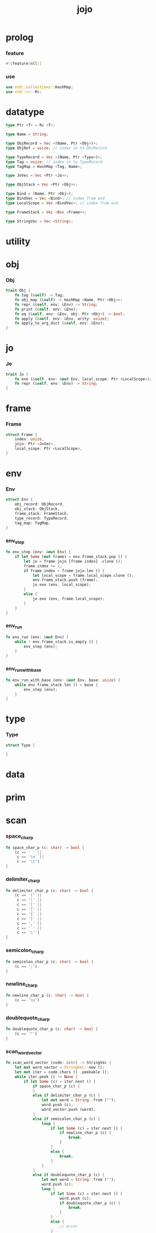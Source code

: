 #+property: tangle main.rs
#+title: jojo

* prolog

*** feature

    #+begin_src rust
    #![feature(nll)]
    #+end_src

*** use

    #+begin_src rust
    use std::collections::HashMap;
    use std::rc::Rc;
    #+end_src

* datatype

  #+begin_src rust
  type Ptr <T> = Rc <T>;

  type Name = String;

  type ObjRecord = Vec <(Name, Ptr <Obj>)>;
  type ObjRef = usize; // index in to ObjRecord

  type TypeRecord = Vec <(Name, Ptr <Type>)>;
  type Tag = usize; // index in to TypeRecord
  type TagMap = HashMap <Tag, Name>;

  type JoVec = Vec <Ptr <Jo>>;

  type ObjStack = Vec <Ptr <Obj>>;

  type Bind = (Name, Ptr <Obj>);
  type BindVec = Vec <Bind>; // index from end
  type LocalScope = Vec <BindVec>; // index from end

  type FrameStack = Vec <Box <Frame>>;

  type StringVec = Vec <String>;
  #+end_src

* utility

* obj

*** Obj

    #+begin_src rust
    trait Obj {
        fn tag (&self) -> Tag;
        fn obj_map (&self) -> HashMap <Name, Ptr <Obj>>;
        fn repr (&self, env: &Env) -> String;
        fn print (&self, env: &Env);
        fn eq (&self, env: &Env, obj: Ptr <Obj>) -> bool;
        fn apply (&self, env: &Env, arity: usize);
        fn apply_to_arg_dict (&self, env: &Env);
    }
    #+end_src

* jo

*** Jo

    #+begin_src rust
    trait Jo {
        fn exe (&self, env: &mut Env, local_scope: Ptr <LocalScope>);
        fn repr (&self, env: &Env) -> String;
    }
    #+end_src

* frame

*** Frame

    #+begin_src rust
    struct Frame {
        index: usize,
        jojo: Ptr <JoVec>,
        local_scope: Ptr <LocalScope>,
    }
    #+end_src

* env

*** Env

    #+begin_src rust
    struct Env {
        obj_record: ObjRecord,
        obj_stack: ObjStack,
        frame_stack: FrameStack,
        type_record: TypeRecord,
        tag_map: TagMap,
    }
    #+end_src

*** env_step

    #+begin_src rust
    fn env_step (env: &mut Env) {
        if let Some (mut frame) = env.frame_stack.pop () {
            let jo = frame.jojo [frame.index] .clone ();
            frame.index += 1;
            if frame.index < frame.jojo.len () {
                let local_scope = frame.local_scope.clone ();
                env.frame_stack.push (frame);
                jo.exe (env, local_scope);
            }
            else {
                jo.exe (env, frame.local_scope);
            }
        }
    }
    #+end_src

*** env_run

    #+begin_src rust
    fn env_run (env: &mut Env) {
        while ! env.frame_stack.is_empty () {
            env_step (env);
        }
    }
    #+end_src

*** env_run_with_base

    #+begin_src rust
    fn env_run_with_base (env: &mut Env, base: usize) {
        while env.frame_stack.len () > base {
            env_step (env);
        }
    }
    #+end_src

* type

*** Type

    #+begin_src rust
    struct Type {

    }
    #+end_src

* data

* prim

* scan

*** space_char_p

    #+begin_src rust
    fn space_char_p (c: char) -> bool {
        (c == ' ' ||
         c == '\n' ||
         c == '\t')
    }
    #+end_src

*** delimiter_char_p

    #+begin_src rust
    fn delimiter_char_p (c: char) -> bool {
        (c == '(' ||
         c == ')' ||
         c == '[' ||
         c == ']' ||
         c == '{' ||
         c == '}' ||
         c == ',' ||
         c == '`' ||
         c == '\'')
    }
    #+end_src

*** semicolon_char_p

    #+begin_src rust
    fn semicolon_char_p (c: char) -> bool {
        (c == ';')
    }
    #+end_src

*** newline_char_p

    #+begin_src rust
    fn newline_char_p (c: char) -> bool {
        (c == '\n')
    }
    #+end_src

*** doublequote_char_p

    #+begin_src rust
    fn doublequote_char_p (c: char) -> bool {
        (c == '"')
    }
    #+end_src

*** scan_word_vector

    #+begin_src rust
    fn scan_word_vector (code: &str) -> StringVec {
        let mut word_vector = StringVec::new ();
        let mut iter = code.chars () .peekable ();
        while iter.peek () != None {
            if let Some (c) = iter.next () {
                if space_char_p (c) {
                }
                else if delimiter_char_p (c) {
                    let mut word = String::from ("");
                    word.push (c);
                    word_vector.push (word);
                }
                else if semicolon_char_p (c) {
                    loop {
                        if let Some (c) = iter.next () {
                            if newline_char_p (c) {
                                break;
                            }
                        }
                        else {
                            break;
                        }
                    }
                }
                else if doublequote_char_p (c) {
                    let mut word = String::from ("");
                    word.push (c);
                    loop {
                        if let Some (c) = iter.next () {
                            word.push (c);
                            if doublequote_char_p (c) {
                                break;
                            }
                        }
                        else {
                            // error
                        }
                    }
                    word_vector.push (word);
                }
                else {
                    let mut word = String::from ("");
                    word.push (c);
                    loop {
                        if let Some (c) = iter.peek () {
                            let c = *c;
                            if (space_char_p (c) ||
                                doublequote_char_p (c) ||
                                semicolon_char_p (c) ||
                                delimiter_char_p (c))
                            {
                                break;
                            }
                            word.push (c);
                            iter.next ();
                        }
                        else {
                            iter.next ();
                            break;
                        }
                    }
                    word_vector.push (word);
                }
            }
        }
        word_vector
    }
    #+end_src

* sexp

* compile

* run

* epilog

*** main

    #+begin_src rust
    fn main() {
        println! ("{:#?}", scan_word_vector ("(a (a b c) b c)"));
    }
    #+end_src
